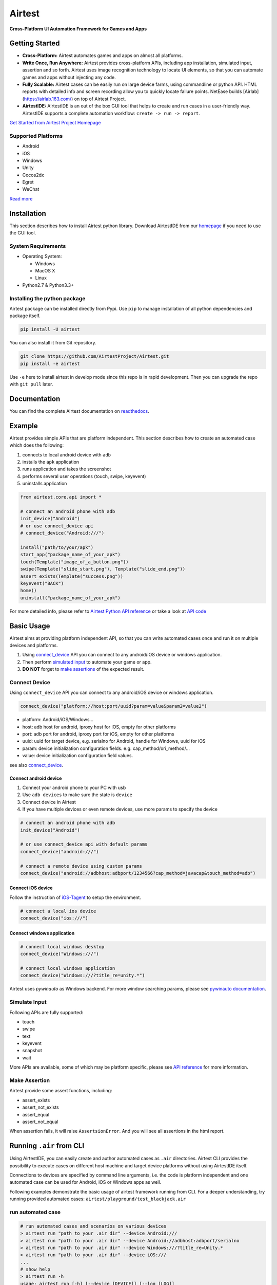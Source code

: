 Airtest
=======

**Cross-Platform UI Automation Framework for Games and Apps**


.. raw:: html

    <div style=" overflow: hidden; max-width: 100%; height: auto;">
        <div align="center" class="embed-responsive embed-responsive-16by9">
            <video class="embed-responsive-item device-record" autoplay loop controls="none" style="top: 0;bottom: 0;left: 0;width: 100%;height: 100%;border: 0;">
                <source src="./demo.mp4" type="video/mp4">
            </video>
        </div>
        <br/>
    </div>


Getting Started
---------------

*   **Cross-Platform:** Airtest automates games and apps on almost all platforms.

*   **Write Once, Run Anywhere:** Airtest provides cross-platform APIs, including app installation, simulated input, assertion and so forth. Airtest uses image recognition technology to locate UI elements, so that you can automate games and apps without injecting any code. 

*   **Fully Scalable:** Airtest cases can be easily run on large device farms, using commandline or python API. HTML reports with detailed info and screen recording allow you to quickly locate failure points. NetEase builds [Airlab](https://airlab.163.com/) on top of Airtest Project.

*   **AirtestIDE:** AirtestIDE is an out of the box GUI tool that helps to create and run cases in a user-friendly way. AirtestIDE supports a complete automation workflow: ``create -> run -> report``.

`Get Started from Airtest Project Homepage`_


Supported Platforms
...................

-  Android
-  iOS
-  Windows
-  Unity
-  Cocos2dx
-  Egret
-  WeChat

`Read more <wiki/device/platforms.html>`_

Installation
------------

This section describes how to install Airtest python library.
Download AirtestIDE from our `homepage`_ if you need to use the GUI tool.


System Requirements
...................

-  Operating System:

   -  Windows
   -  MacOS X
   -  Linux

-  Python2.7 & Python3.3+


Installing the python package
..............................

Airtest package can be installed directly from Pypi. Use
``pip`` to manage installation of all python dependencies and package
itself.

.. code:: shell

    pip install -U airtest


You can also install it from Git repository.

.. code:: shell

    git clone https://github.com/AirtestProject/Airtest.git
    pip install -e airtest


Use ``-e`` here to install airtest in develop mode since this repo is in
rapid development. Then you can upgrade the repo with ``git pull``
later.


Documentation
-------------

You can find the complete Airtest documentation on `readthedocs`_.


Example
------------

Airtest provides simple APIs that are platform independent. This section
describes how to create an automated case which does the following:

1. connects to local android device with ``adb``
2. installs the ``apk`` application
3. runs application and takes the screenshot
4. performs several user operations (touch, swipe, keyevent)
5. uninstalls application

.. code:: python

    from airtest.core.api import *

    # connect an android phone with adb
    init_device("Android")
    # or use connect_device api
    # connect_device("Android:///")

    install("path/to/your/apk")
    start_app("package_name_of_your_apk")
    touch(Template("image_of_a_button.png"))
    swipe(Template("slide_start.png"), Template("slide_end.png"))
    assert_exists(Template("success.png"))
    keyevent("BACK")
    home()
    uninstall("package_name_of_your_apk")


For more detailed info, please refer to `Airtest Python API reference`_ or take a look at `API code`_


Basic Usage
------------

Airtest aims at providing platform independent API, so that you can write automated cases once and run it on multiple devices and platforms.

1. Using `connect_device`_ API you can connect to any android/iOS device or windows application. 

2. Then perform `simulated input`_ to automate your game or app. 

3. **DO NOT** forget to `make assertions`_ of the expected result. 


Connect Device
...............

Using ``connect_device`` API you can connect to any android/iOS device or windows application.

.. code:: python

    connect_device("platform://host:port/uuid?param=value&param2=value2")

- platform: Android/iOS/Windows...

- host: adb host for android, iproxy host for iOS, empty for other platforms

- port: adb port for android, iproxy port for iOS, empty for other platforms

- uuid: uuid for target device, e.g. serialno for Android, handle for Windows, uuid for iOS

- param: device initialization configuration fields. e.g. cap_method/ori_method/...

- value: device initialization configuration field values.


see also `connect_device`_.

Connect android device
***********************

1. Connect your android phone to your PC with usb
2. Use ``adb devices`` to make sure the state is ``device``
3. Connect device in Airtest
4. If you have multiple devices or even remote devices, use more params to specify the device

.. code:: python

    # connect an android phone with adb
    init_device("Android")

    # or use connect_device api with default params
    connect_device("android:///")

    # connect a remote device using custom params
    connect_device("android://adbhost:adbport/1234566?cap_method=javacap&touch_method=adb")

Connect iOS device
******************

Follow the instruction of `iOS-Tagent`_ to setup the environment.

.. code:: python

    # connect a local ios device
    connect_device("ios:///")

Connect windows application
****************************

.. code:: python

    # connect local windows desktop
    connect_device("Windows:///")

    # connect local windows application
    connect_device("Windows:///?title_re=unity.*")


Airtest uses `pywinauto` as Windows backend. For more window searching params, please see `pywinauto documentation`_.


Simulate Input
...............

Following APIs are fully supported:

- touch
- swipe
- text
- keyevent
- snapshot
- wait

More APIs are available, some of which may be platform specific, please see `API reference`_ for more information.


Make Assertion
...............

Airtest provide some assert functions, including:

- assert_exists
- assert_not_exists
- assert_equal
- assert_not_equal

When assertion fails, it will raise ``AssertsionError``. And you will see all assertions in the html report.


Running ``.air`` from CLI
-----------------------------------

Using AirtestIDE, you can easily create and author automated cases as ``.air`` directories.
Airtest CLI provides the possibility to execute cases on different host machine and target device platforms without using AirtestIDE itself.

Connections to devices are specified by command line arguments, i.e. the code is platform independent and one automated case can be used for Android, iOS or Windows apps as well. 

Following examples demonstrate the basic usage of airtest framework running from CLI. For a deeper understanding, try running provided automated cases: ``airtest/playground/test_blackjack.air``


run automated case
..................
.. code:: shell

    # run automated cases and scenarios on various devices
    > airtest run "path to your .air dir" --device Android:///
    > airtest run "path to your .air dir" --device Android://adbhost:adbport/serialno
    > airtest run "path to your .air dir" --device Windows:///?title_re=Unity.*
    > airtest run "path to your .air dir" --device iOS:///
    ...
    # show help
    > airtest run -h
    usage: airtest run [-h] [--device [DEVICE]] [--log [LOG]]
                       [--recording [RECORDING]]
                       script

    positional arguments:
      script                air path

    optional arguments:
      -h, --help            show this help message and exit
      --device [DEVICE]     connect dev by uri string, e.g. Android:///
      --log [LOG]           set log dir, default to be script dir
      --recording [RECORDING]
                          record screen when running


generate html report
.....................
.. code:: shell

    > airtest report "path to your .air dir"
    log.html
    > airtest report -h
    usage: airtest report [-h] [--outfile OUTFILE] [--static_root STATIC_ROOT]
                          [--log_root LOG_ROOT] [--record RECORD [RECORD ...]]
                          [--export EXPORT] [--lang LANG]
                          script

    positional arguments:
      script                script filepath

    optional arguments:
      -h, --help            show this help message and exit
      --outfile OUTFILE     output html filepath, default to be log.html
      --static_root STATIC_ROOT
                            static files root dir
      --log_root LOG_ROOT   log & screen data root dir, logfile should be
                            log_root/log.txt
      --record RECORD [RECORD ...]
                            custom screen record file path
      --export EXPORT       export a portable report dir containing all resources
      --lang LANG           report language


get case info
...................
.. code:: shell

    # print case info in json if defined, including: author, title, desc
    > python -m airtest info "path to your .air dir"
    {"author": ..., "title": ..., "desc": ...}


Import from other ``.air``
--------------------------
You can write some common used function in one ``.air`` script and import it from other scripts. Airtest provide ``using`` API to manage the context change including ``sys.path`` and ``Template`` search path.

.. code:: python

    from airtest.core.api import using
    using("common.air")

    from common import common_function

    common_function()


.. _Get Started from Airtest Project Homepage: http://airtest.netease.com/
.. _homepage: http://airtest.netease.com/
.. _readthedocs: http://airtest.readthedocs.io/
.. _pywinauto documentation: https://pywinauto.readthedocs.io/en/latest/code/pywinauto.findwindows.html#pywinauto.findwindows.find_elements
.. _simulated input: http://airtest.readthedocs.io/en/latest/README_MORE.html#simulate-input
.. _iOS-Tagent: https://github.com/AirtestProject/iOS-Tagent
.. _make assertions: http://airtest.readthedocs.io/en/latest/README_MORE.html#make-assertion
.. _Airtest Python API reference: http://airtest.readthedocs.io/en/latest/all_module/airtest.core.api.html
.. _API reference: http://airtest.readthedocs.io/en/latest/index.html#main-api
.. _API code: ./airtest/core/api.py
.. _connect_device: https://airtest.readthedocs.io/en/latest/all_module/airtest.core.api.html#airtest.core.api.connect_device
.. _AirLab: https://airlab.163.com
